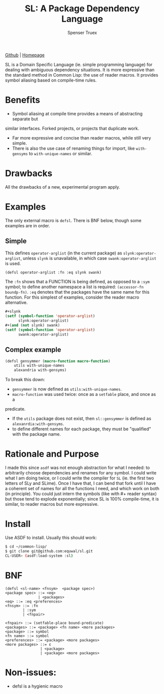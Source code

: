 #+TITLE: SL: A Package Dependency Language
#+AUTHOR: Spenser Truex
#+EMAIL: web@spensertruex.com

[[https://github.com/equwal/sl][Github]] | [[https://spensertruex.com/sl--dependency-language][Homepage]]


SL is a Domain Specific Language (ie. simple programming language) for dealing
with ambiguous dependency situations. It is more expressive than the standard
method in Common Lisp: the use of reader macros. It provides symbol aliasing
based on compile-time rules.

* Benefits

- Symbol aliasing at compile time provides a means of abstracting separate but
similar interfaces. Forked projects, or projects that duplicate work.
- Far more expressive and concise than reader macros, while still very simple.
- There is also the use case of renaming things for import, like =with-gensyms= to =with-unique-names= or similar.

* Drawbacks

All the drawbacks of a new, experimental program apply.

* Examples

  The only external macro is =defsl=. There is BNF below, though some examples are in order.

** Simple
   This defines =operator-arglist= (in the current package) as
   =slynk:operator-arglist=, unless =slynk= is unavailable, in which case
   =swank:operator-arglist= is used.

#+BEGIN_SRC lisp
(defsl operator-arglist :fn :eq slynk swank)
#+END_SRC

The =:fn= shows that a FUNCTION is being defined, as opposed to a =:sym= symbol;
to define another namespace a list is required: =(accessor-fn boundp-fn)=. =:eq=
denotes that the packages have the same name for this function.
For this simplest of examples, consider the reader macro alternative.

#+BEGIN_SRC lisp
#+slynk
(setf (symbol-function 'operator-arglist)
      slynk:operator-arglist)
#+(and (not slynk) swank)
(setf (symbol-function 'operator-arglist)
      swank:operator-arglist)
#+END_SRC

** Complex example

#+BEGIN_SRC lisp
(defsl gensymmer (macro-function macro-function)
    utils with-unique-names
    alexandria with-gensyms)
#+END_SRC

To break this down:
- =gensymmer= is now defined as =utils:with-unique-names=.
- =macro-function= was used twice: once as a =setfable= place, and once as a
predicate.
- If the =utils= package does not exist, then =sl::gensymmer= is defined as
  =alexanrdia:with-gensyms=.
-  to define different names for each package, they must be "qualified" with the
  package name.

* Rationale and Purpose

I made this since =asdf= was not enough abstraction for what I needed: to
arbitrarily choose dependencies and renames for any symbol. I could write what I
am doing twice, or I could write the compiler for =SL= (ie. the first two
letters of SLy and SLime). Once I have that, I can bend that fork until I have a
coherent set of names for all the functions I need, and which work on both (in
principle). You could just intern the symbols (like with #+ reader syntax) but
those tend to explode exponentially; since SL is 100% compile-time, it is
similar, to reader macros but more expressive.

* Install
  Use ASDF to install. Usually this should work:
#+BEGIN_SRC sh
$ cd ~/common-lisp/
$ git clone git@github.com:equwal/sl.git
CL-USER> (asdf:load-system :sl)
#+END_SRC

* BNF
#+BEGIN_EXAMPLE
(defsl <sl-name> <fnsym>  <package spec>)
<package spec> ::= <eq>
               | <packages>
<eq> ::= :eq <preferences>
<fnsym> ::= :fn
        | :sym
        | <fnpair>

<fnpair> ::= (setfable-place bound-predicate)
<packages> ::= <package> <fn name> <more packages>
<package> ::= symbol
<fn name> ::= symbol
<preferences> ::= <package> <more packages>
<more packages> ::= ε
                | <package>
                | <package> <more packages>
#+END_EXAMPLE
* Non-issues:
- defsl is a hygienic macro
